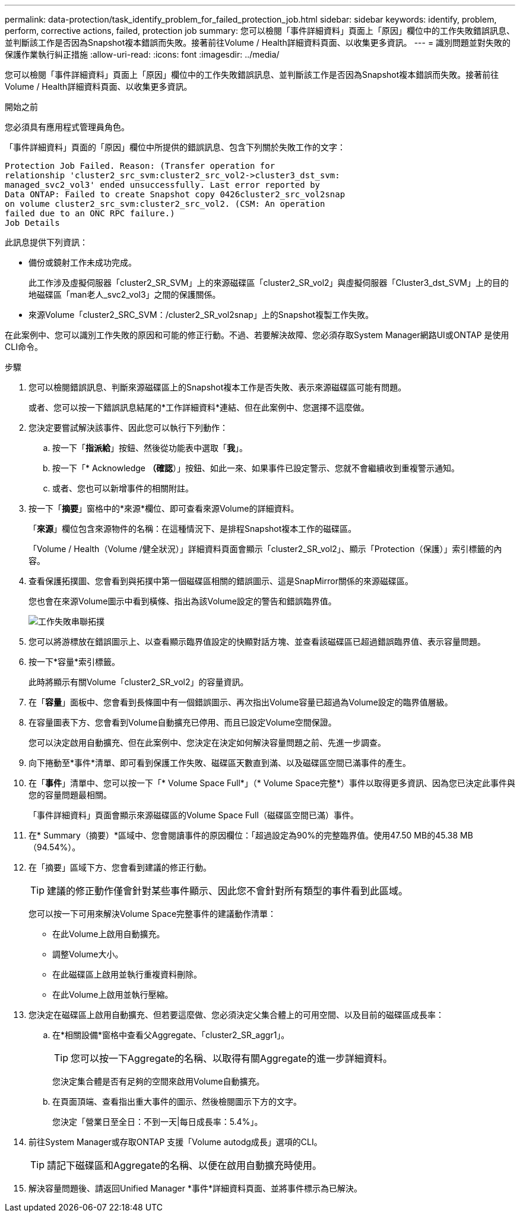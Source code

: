 ---
permalink: data-protection/task_identify_problem_for_failed_protection_job.html 
sidebar: sidebar 
keywords: identify, problem, perform, corrective actions, failed, protection job 
summary: 您可以檢閱「事件詳細資料」頁面上「原因」欄位中的工作失敗錯誤訊息、並判斷該工作是否因為Snapshot複本錯誤而失敗。接著前往Volume / Health詳細資料頁面、以收集更多資訊。 
---
= 識別問題並對失敗的保護作業執行糾正措施
:allow-uri-read: 
:icons: font
:imagesdir: ../media/


[role="lead"]
您可以檢閱「事件詳細資料」頁面上「原因」欄位中的工作失敗錯誤訊息、並判斷該工作是否因為Snapshot複本錯誤而失敗。接著前往Volume / Health詳細資料頁面、以收集更多資訊。

.開始之前
您必須具有應用程式管理員角色。

「事件詳細資料」頁面的「原因」欄位中所提供的錯誤訊息、包含下列關於失敗工作的文字：

[listing]
----
Protection Job Failed. Reason: (Transfer operation for
relationship 'cluster2_src_svm:cluster2_src_vol2->cluster3_dst_svm:
managed_svc2_vol3' ended unsuccessfully. Last error reported by
Data ONTAP: Failed to create Snapshot copy 0426cluster2_src_vol2snap
on volume cluster2_src_svm:cluster2_src_vol2. (CSM: An operation
failed due to an ONC RPC failure.)
Job Details
----
此訊息提供下列資訊：

* 備份或鏡射工作未成功完成。
+
此工作涉及虛擬伺服器「cluster2_SR_SVM」上的來源磁碟區「cluster2_SR_vol2」與虛擬伺服器「Cluster3_dst_SVM」上的目的地磁碟區「man老人_svc2_vol3」之間的保護關係。

* 來源Volume「cluster2_SRC_SVM：/cluster2_SR_vol2snap」上的Snapshot複製工作失敗。


在此案例中、您可以識別工作失敗的原因和可能的修正行動。不過、若要解決故障、您必須存取System Manager網路UI或ONTAP 是使用CLI命令。

.步驟
. 您可以檢閱錯誤訊息、判斷來源磁碟區上的Snapshot複本工作是否失敗、表示來源磁碟區可能有問題。
+
或者、您可以按一下錯誤訊息結尾的*工作詳細資料*連結、但在此案例中、您選擇不這麼做。

. 您決定要嘗試解決該事件、因此您可以執行下列動作：
+
.. 按一下「*指派給*」按鈕、然後從功能表中選取「*我*」。
.. 按一下「* Acknowledge *（確認*）」按鈕、如此一來、如果事件已設定警示、您就不會繼續收到重複警示通知。
.. 或者、您也可以新增事件的相關附註。


. 按一下「*摘要*」窗格中的*來源*欄位、即可查看來源Volume的詳細資料。
+
「*來源*」欄位包含來源物件的名稱：在這種情況下、是排程Snapshot複本工作的磁碟區。

+
「Volume / Health（Volume /健全狀況）」詳細資料頁面會顯示「cluster2_SR_vol2」、顯示「Protection（保護）」索引標籤的內容。

. 查看保護拓撲圖、您會看到與拓撲中第一個磁碟區相關的錯誤圖示、這是SnapMirror關係的來源磁碟區。
+
您也會在來源Volume圖示中看到橫條、指出為該Volume設定的警告和錯誤臨界值。

+
image::../media/um_topology_cascade_job_failure.gif[工作失敗串聯拓撲]

. 您可以將游標放在錯誤圖示上、以查看顯示臨界值設定的快顯對話方塊、並查看該磁碟區已超過錯誤臨界值、表示容量問題。
. 按一下*容量*索引標籤。
+
此時將顯示有關Volume「cluster2_SR_vol2」的容量資訊。

. 在「*容量*」面板中、您會看到長條圖中有一個錯誤圖示、再次指出Volume容量已超過為Volume設定的臨界值層級。
. 在容量圖表下方、您會看到Volume自動擴充已停用、而且已設定Volume空間保證。
+
您可以決定啟用自動擴充、但在此案例中、您決定在決定如何解決容量問題之前、先進一步調查。

. 向下捲動至*事件*清單、即可看到保護工作失敗、磁碟區天數直到滿、以及磁碟區空間已滿事件的產生。
. 在「*事件*」清單中、您可以按一下「* Volume Space Full*」（* Volume Space完整*）事件以取得更多資訊、因為您已決定此事件與您的容量問題最相關。
+
「事件詳細資料」頁面會顯示來源磁碟區的Volume Space Full（磁碟區空間已滿）事件。

. 在* Summary（摘要）*區域中、您會閱讀事件的原因欄位：「超過設定為90%的完整臨界值。使用47.50 MB的45.38 MB（94.54%）。
. 在「摘要」區域下方、您會看到建議的修正行動。
+
[TIP]
====
建議的修正動作僅會針對某些事件顯示、因此您不會針對所有類型的事件看到此區域。

====
+
您可以按一下可用來解決Volume Space完整事件的建議動作清單：

+
** 在此Volume上啟用自動擴充。
** 調整Volume大小。
** 在此磁碟區上啟用並執行重複資料刪除。
** 在此Volume上啟用並執行壓縮。


. 您決定在磁碟區上啟用自動擴充、但若要這麼做、您必須決定父集合體上的可用空間、以及目前的磁碟區成長率：
+
.. 在*相關設備*窗格中查看父Aggregate、「cluster2_SR_aggr1」。
+
[TIP]
====
您可以按一下Aggregate的名稱、以取得有關Aggregate的進一步詳細資料。

====
+
您決定集合體是否有足夠的空間來啟用Volume自動擴充。

.. 在頁面頂端、查看指出重大事件的圖示、然後檢閱圖示下方的文字。
+
您決定「營業日至全日：不到一天|每日成長率：5.4%」。



. 前往System Manager或存取ONTAP 支援「Volume autodg成長」選項的CLI。
+
[TIP]
====
請記下磁碟區和Aggregate的名稱、以便在啟用自動擴充時使用。

====
. 解決容量問題後、請返回Unified Manager *事件*詳細資料頁面、並將事件標示為已解決。


